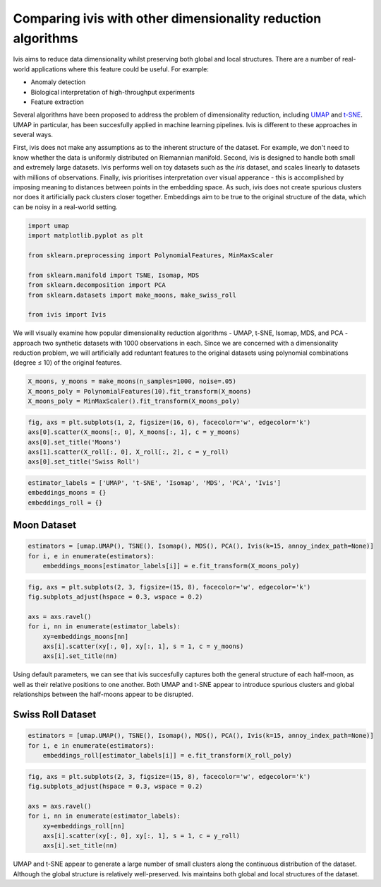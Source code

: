 .. _comparisons:


Comparing ivis with other dimensionality reduction algorithms
=============================================================

Ivis aims to reduce data dimensionality whilst preserving both global
and local structures. There are a number of real-world applications
where this feature could be useful. For example:

-  Anomaly detection
-  Biological interpretation of high-throughput experiments
-  Feature extraction

Several algorithms have been proposed to address the problem of
dimensionality reduction, including
`UMAP <https://umap-learn.readthedocs.io/en/latest/>`__ and
`t-SNE <https://lvdmaaten.github.io/tsne/>`__. UMAP in particular, has
been succesfully applied in machine learning pipelines. Ivis is
different to these approaches in several ways.

First, ivis does not make any assumptions as to the inherent structure
of the dataset. For example, we don't need to know whether the data is
uniformly distributed on Riemannian manifold. Second, ivis is designed
to handle both small and extremely large datasets. Ivis performs well on
toy datasets such as the *iris* dataset, and scales linearly to datasets
with millions of observations. Finally, ivis prioritises interpretation
over visual apperance - this is accomplished by imposing meaning to
distances between points in the embedding space. As such, ivis does not
create spurious clusters nor does it artificially pack clusters closer
together. Embeddings aim to be true to the original structure of the
data, which can be noisy in a real-world setting.


.. code:: python3

    import umap
    import matplotlib.pyplot as plt
    
    from sklearn.preprocessing import PolynomialFeatures, MinMaxScaler
    
    from sklearn.manifold import TSNE, Isomap, MDS
    from sklearn.decomposition import PCA
    from sklearn.datasets import make_moons, make_swiss_roll
    
    from ivis import Ivis

We will visually examine how popular dimensionality reduction algorithms
- UMAP, t-SNE, Isomap, MDS, and PCA - approach two synthetic datasets
with 1000 observations in each. Since we are concerned with a
dimensionality reduction problem, we will artificially add reduntant
features to the original datasets using polynomial combinations (degree
≤ 10) of the original features.


.. code:: python3

    X_moons, y_moons = make_moons(n_samples=1000, noise=.05)
    X_moons_poly = PolynomialFeatures(10).fit_transform(X_moons)
    X_moons_poly = MinMaxScaler().fit_transform(X_moons_poly)


.. code:: python3

    fig, axs = plt.subplots(1, 2, figsize=(16, 6), facecolor='w', edgecolor='k')
    axs[0].scatter(X_moons[:, 0], X_moons[:, 1], c = y_moons)
    axs[0].set_title('Moons')
    axs[1].scatter(X_roll[:, 0], X_roll[:, 2], c = y_roll)
    axs[0].set_title('Swiss Roll')


.. image:: _static/comparisons_original.png


.. code:: python3

    estimator_labels = ['UMAP', 't-SNE', 'Isomap', 'MDS', 'PCA', 'Ivis']
    embeddings_moons = {}
    embeddings_roll = {}


Moon Dataset
------------

.. code:: python3

    estimators = [umap.UMAP(), TSNE(), Isomap(), MDS(), PCA(), Ivis(k=15, annoy_index_path=None)]
    for i, e in enumerate(estimators):
        embeddings_moons[estimator_labels[i]] = e.fit_transform(X_moons_poly)

.. code:: python3

    fig, axs = plt.subplots(2, 3, figsize=(15, 8), facecolor='w', edgecolor='k')
    fig.subplots_adjust(hspace = 0.3, wspace = 0.2)
    
    axs = axs.ravel()
    for i, nn in enumerate(estimator_labels):
        xy=embeddings_moons[nn]
        axs[i].scatter(xy[:, 0], xy[:, 1], s = 1, c = y_moons)
        axs[i].set_title(nn)
        



.. image:: _static/comparisons_moons.png


Using default parameters, we can see that ivis succesfully captures both
the general structure of each half-moon, as well as their relative
positions to one another. Both UMAP and t-SNE appear to introduce
spurious clusters and global relationships between the half-moons appear
to be disrupted.

Swiss Roll Dataset
------------------

.. code:: python3

    estimators = [umap.UMAP(), TSNE(), Isomap(), MDS(), PCA(), Ivis(k=15, annoy_index_path=None)]
    for i, e in enumerate(estimators):
        embeddings_roll[estimator_labels[i]] = e.fit_transform(X_roll_poly)

.. code:: python3

    fig, axs = plt.subplots(2, 3, figsize=(15, 8), facecolor='w', edgecolor='k')
    fig.subplots_adjust(hspace = 0.3, wspace = 0.2)
    
    axs = axs.ravel()
    for i, nn in enumerate(estimator_labels):
        xy=embeddings_roll[nn]
        axs[i].scatter(xy[:, 0], xy[:, 1], s = 1, c = y_roll)
        axs[i].set_title(nn)



.. image:: _static/comparisons_swiss_roll.png 


UMAP and t-SNE appear to generate a large number of small clusters along
the continuous distribution of the dataset. Although the global
structure is relatively well-preserved. Ivis maintains both global and
local structures of the dataset.
